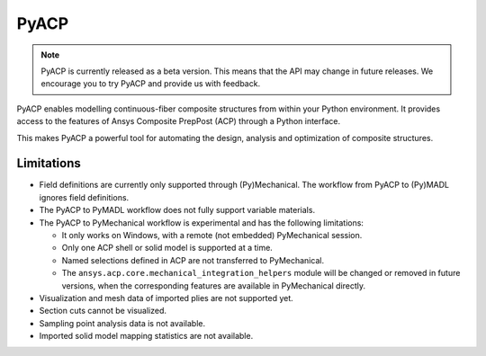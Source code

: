 .. jinja:: conditional_skip

    .. toctree::
        :hidden:
        :maxdepth: 3

        intro
        user_guide/index
        examples/index
        {% if not skip_api %}
        api/index
        {% endif %}
        contributing


PyACP
-----

.. note::

    PyACP is currently released as a beta version. This means that the API may
    change in future releases. We encourage you to try PyACP and provide us with
    feedback.

PyACP enables modelling continuous-fiber composite structures from within your
Python environment. It provides access to the features of Ansys Composite
PrepPost (ACP) through a Python interface.

This makes PyACP a powerful tool for automating the design, analysis and
optimization of composite structures.

.. jinja:: conditional_skip

    .. grid:: 1 1 2 2
        :gutter: 2

        .. grid-item-card:: :octicon:`rocket` Getting started
            :link: intro
            :link-type: doc

            Contains installation instructions and a simple example to get you
            started with PyACP.

        .. grid-item-card:: :octicon:`tools` How-to guides
            :link: user_guide/howto/index
            :link-type: doc

            Guides on how to achieve specific tasks with PyACP.

        .. grid-item-card:: :octicon:`light-bulb` Concepts
            :link: user_guide/concepts/index
            :link-type: doc

            Explains the concepts and terminology used in PyACP.

        .. grid-item-card:: :octicon:`play` Examples
            :link: examples/index
            :link-type: doc

            A collection of examples demonstrating the capabilities of PyACP.

        .. grid-item-card:: :octicon:`file-code` API reference
            {% if not skip_api %}:link: api/index
            :link-type: doc
            {% endif %}

            Describes the public Python classes, methods, and functions.

        .. grid-item-card:: :octicon:`code` Contributing
            :link: contributing
            :link-type: doc

            Information on how to contribute to PyACP.


.. _limitations:

Limitations
^^^^^^^^^^^

* Field definitions are currently only supported through (Py)Mechanical.
  The workflow from PyACP to (Py)MADL ignores field definitions.
* The PyACP to PyMADL workflow does not fully support variable materials.
* The PyACP to PyMechanical workflow is experimental and has the following limitations:

  * It only works on Windows, with a remote (not embedded) PyMechanical session.
  * Only one ACP shell or solid model is supported at a time.
  * Named selections defined in ACP are not transferred to PyMechanical.
  * The ``ansys.acp.core.mechanical_integration_helpers`` module will be
    changed or removed in future versions, when the corresponding features
    are available in PyMechanical directly.

* Visualization and mesh data of imported plies are not supported yet.
* Section cuts cannot be visualized.
* Sampling point analysis data is not available.
* Imported solid model mapping statistics are not available.
